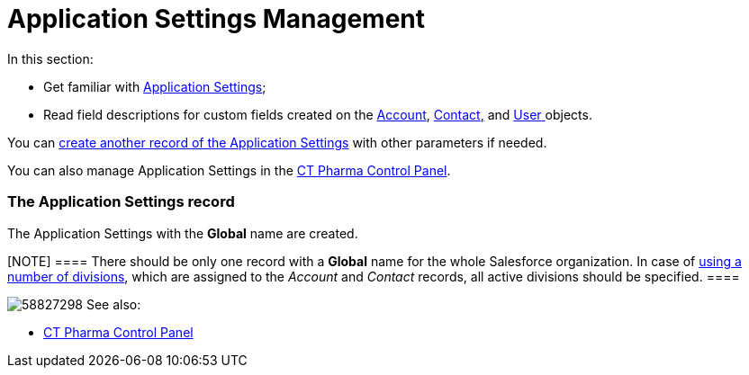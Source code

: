= Application Settings Management

In this section:

* Get familiar with xref:application-settings[Application
Settings];
* Read field descriptions for custom fields created on
the xref:account-field-reference[Account], xref:contact-field-reference[Contact]xref:contact-field-reference[&#44;] and xref:user-field-reference[User]https://help.customertimes.com/articles/project-ct-cpg/skill-mark-field-reference[ ]objects.

You can xref:configuring-application-settings[create another record
of the Application Settings] with other parameters if needed.

You can also manage Application Settings in
the xref:ct-pharma-control-panel[CT Pharma Control Panel].

[[h2__709591029]]
=== The Application Settings record

The Application Settings with the *Global* name are created.

[NOTE] ==== There should be only one record with a *Global* name
for the whole Salesforce organization. In case
of xref:add-and-set-up-divisions[using a number of divisions],
which are assigned to the _Account_ and _Contact_ records, all active
divisions should be specified.  ====

image:58827298.png[]
See also:

* xref:ct-pharma-control-panel[CT Pharma Control Panel]



